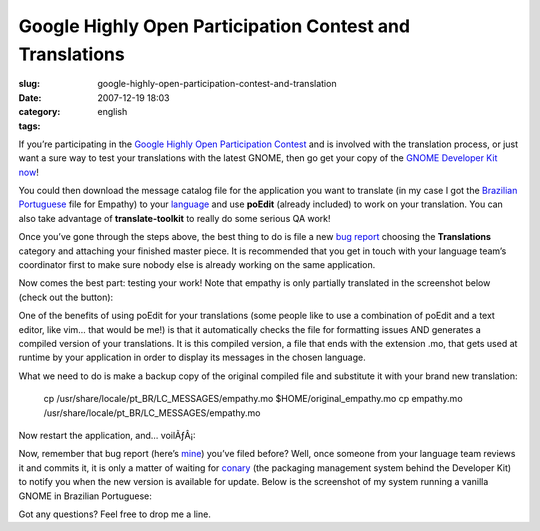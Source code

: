 Google Highly Open Participation Contest and Translations
#########################################################
:slug: google-highly-open-participation-contest-and-translation
:date: 2007-12-19 18:03
:category:
:tags: english

If you’re participating in the `Google Highly Open Participation
Contest <http://code.google.com/opensource/ghop/2007-8>`__ and is
involved with the translation process, or just want a sure way to test
your translations with the latest GNOME, then go get your copy of the
`GNOME Developer Kit now <http://live.gnome.org/GnomeDeveloperKit>`__!

You could then download the message catalog file for the application you
want to translate (in my case I got the `Brazilian
Portuguese <http://l10n.gnome.org/POT/empathy.HEAD/empathy.HEAD.pt_BR.po>`__
file for Empathy) to your
`language <http://l10n.gnome.org/languages/>`__ and use **poEdit**
(already included) to work on your translation. You can also take
advantage of **translate-toolkit** to really do some serious QA work!

Once you’ve gone through the steps above, the best thing to do is file a
new `bug report <http://bugzilla.gnome.org/>`__ choosing the
**Translations** category and attaching your finished master piece. It
is recommended that you get in touch with your language team’s
coordinator first to make sure nobody else is already working on the
same application.

Now comes the best part: testing your work! Note that empathy is only
partially translated in the screenshot below (check out the button):

|Empathy running on GNOME Live|

One of the benefits of using poEdit for your translations (some people
like to use a combination of poEdit and a text editor, like vim… that
would be me!) is that it automatically checks the file for formatting
issues AND generates a compiled version of your translations. It is this
compiled version, a file that ends with the extension .mo, that gets
used at runtime by your application in order to display its messages in
the chosen language.

What we need to do is make a backup copy of the original compiled file
and substitute it with your brand new translation:

    cp /usr/share/locale/pt\_BR/LC\_MESSAGES/empathy.mo
    $HOME/original\_empathy.mo cp empathy.mo
    /usr/share/locale/pt\_BR/LC\_MESSAGES/empathy.mo

Now restart the application, and… voilÃƒÂ¡:

|Empathy running on GNOME Live, 100% translated|

Now, remember that bug report (here’s
`mine <http://bugzilla.gnome.org/show_bug.cgi?id=504373>`__) you’ve
filed before? Well, once someone from your language team reviews it and
commits it, it is only a matter of waiting for
`conary <http://wiki.rpath.com/wiki/Conary>`__ (the packaging management
system behind the Developer Kit) to notify you when the new version is
available for update. Below is the screenshot of my system running a
vanilla GNOME in Brazilian Portuguese:

|GNOME Live in Brazilian Portuguese|

Got any questions? Feel free to drop me a line.

.. |Empathy running on GNOME Live| image:: http://farm3.static.flickr.com/2313/2123268702_99005f40d7.jpg
   :target: http://www.flickr.com/photos/ogmaciel/2123268702/
.. |Empathy running on GNOME Live, 100% translated| image:: http://farm3.static.flickr.com/2238/2123268708_cc88d32fee.jpg
   :target: http://www.flickr.com/photos/ogmaciel/2123268708/
.. |GNOME Live in Brazilian Portuguese| image:: http://farm3.static.flickr.com/2166/2123268698_e1f1a4c640.jpg
   :target: http://www.flickr.com/photos/ogmaciel/2123268698/
